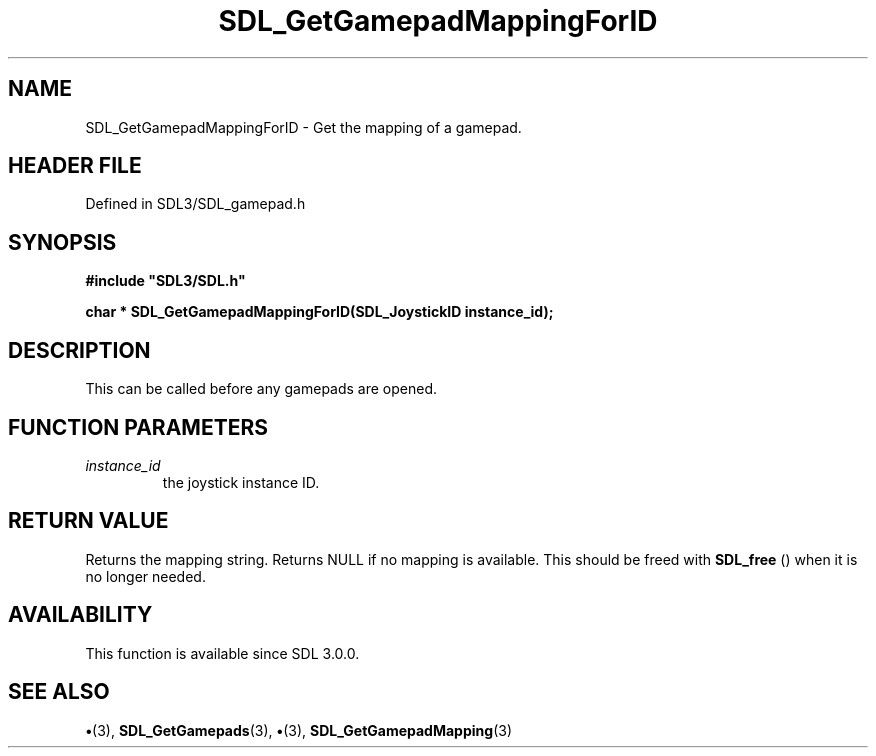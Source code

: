 .\" This manpage content is licensed under Creative Commons
.\"  Attribution 4.0 International (CC BY 4.0)
.\"   https://creativecommons.org/licenses/by/4.0/
.\" This manpage was generated from SDL's wiki page for SDL_GetGamepadMappingForID:
.\"   https://wiki.libsdl.org/SDL_GetGamepadMappingForID
.\" Generated with SDL/build-scripts/wikiheaders.pl
.\"  revision SDL-preview-3.1.3
.\" Please report issues in this manpage's content at:
.\"   https://github.com/libsdl-org/sdlwiki/issues/new
.\" Please report issues in the generation of this manpage from the wiki at:
.\"   https://github.com/libsdl-org/SDL/issues/new?title=Misgenerated%20manpage%20for%20SDL_GetGamepadMappingForID
.\" SDL can be found at https://libsdl.org/
.de URL
\$2 \(laURL: \$1 \(ra\$3
..
.if \n[.g] .mso www.tmac
.TH SDL_GetGamepadMappingForID 3 "SDL 3.1.3" "Simple Directmedia Layer" "SDL3 FUNCTIONS"
.SH NAME
SDL_GetGamepadMappingForID \- Get the mapping of a gamepad\[char46]
.SH HEADER FILE
Defined in SDL3/SDL_gamepad\[char46]h

.SH SYNOPSIS
.nf
.B #include \(dqSDL3/SDL.h\(dq
.PP
.BI "char * SDL_GetGamepadMappingForID(SDL_JoystickID instance_id);
.fi
.SH DESCRIPTION
This can be called before any gamepads are opened\[char46]

.SH FUNCTION PARAMETERS
.TP
.I instance_id
the joystick instance ID\[char46]
.SH RETURN VALUE
Returns the mapping string\[char46] Returns NULL if no mapping is
available\[char46] This should be freed with 
.BR SDL_free
() when it is no
longer needed\[char46]

.SH AVAILABILITY
This function is available since SDL 3\[char46]0\[char46]0\[char46]

.SH SEE ALSO
.BR \(bu (3),
.BR SDL_GetGamepads (3),
.BR \(bu (3),
.BR SDL_GetGamepadMapping (3)
